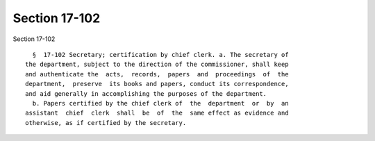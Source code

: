 Section 17-102
==============

Section 17-102 ::    
        
     
        §  17-102 Secretary; certification by chief clerk. a. The secretary of
      the department, subject to the direction of the commissioner, shall keep
      and authenticate the  acts,  records,  papers  and  proceedings  of  the
      department,  preserve  its books and papers, conduct its correspondence,
      and aid generally in accomplishing the purposes of the department.
        b. Papers certified by the chief clerk of  the  department  or  by  an
      assistant  chief  clerk  shall  be  of  the  same effect as evidence and
      otherwise, as if certified by the secretary.
    
    
    
    
    
    
    